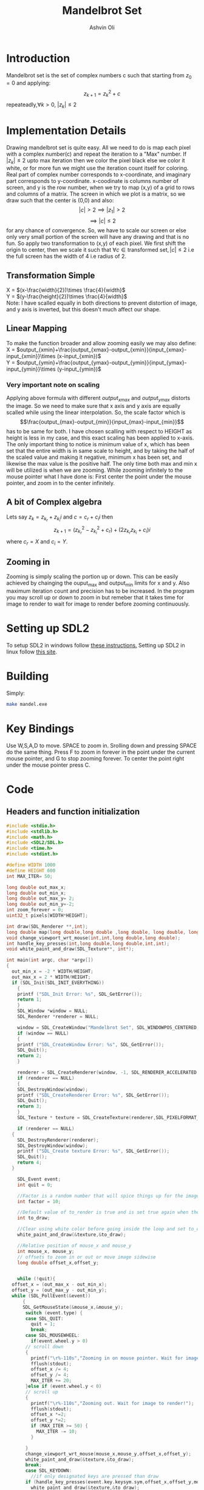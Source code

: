 
#+AUTHOR:Ashvin Oli
#+TITLE: Mandelbrot Set
#+PROPERTY: header-args:c :cache yes :noweb yes :tangle mandel.c :exports code
#+STARTUP: overview
#+LATEX_HEADER: \usepackage[margin=1in]{geometry}
#+LATEX_CLASS_OPTIONS: [a4paper,11pt]

\newpage
* Introduction
Mandelbrot set is the set of complex numbers c such that starting from \(z_0 = 0\) and applying:
\[z_{k+1} = z_k^2+c\]
repeateadly,\(\forall k>0\), \(|z_k| \le 2\)  

* Implementation Details
Drawing mandelbrot set is quite easy. All we need to do is map each pixel with a complex number(c) and 
repeat the iteration to a "Max" number. If \(|z_k|\le 2\) upto max iteration then we color the pixel black
else we color it white, or for more fun we might use the iteration count itself for coloring.
Real part of complex number corresponds to x-coordinate, and imaginary part corresponds to y-coordinate.
x-coodinate is columns number of screen, and y is the row number, when we try to map (x,y) of a grid to 
rows and columns of a matrix. The screen in which we plot is a matrix, so we draw such that the center is (0,0) and 
also:
\[|c| > 2 \implies |z_1| > 2\]
\[\implies |c|\le 2\]
 for any chance of convergence.
So, we have to scale our screen or else only very small portion of the screen will have any drawing and that is
no fun. So apply two transformation to (x,y) of each pixel. We first shift the origin to center, then we scale it
such that \(\forall c \in \text{transformed set}, |c| \le 2\) i.e the full screen has the width of 4 i.e radius of 2.
** Transformation Simple
X = \((x-\frac{width}{2})\times \frac{4}{width}\)\\
Y =  \((y-\frac{height}{2})\times \frac{4}{width}\)\\
Note: I have scalled equally in both directions to prevent distortion of image, and y axis is inverted, but this 
doesn't much affect our shape.
** Linear Mapping
To make the function broader and allow zooming easily we may also define:\\
X = \(output_{xmin}+\frac{output_{xmax}-output_{xmin}}{input_{xmax}-input_{xmin}}\times (x-input_{xmin})\)\\
Y = \(output_{ymin}+\frac{output_{ymax}-output_{ymin}}{input_{ymax}-input_{ymin}}\times (y-input_{ymin})\)\\

*** Very important note on scaling
    Applying above formula with different \(output_{xmax}\) and \(output_{ymax}\) distorts the image.
    So we need to make sure that x axis and y axis are equally scalled while using the linear interpolation. So, the scale factor which is
    \[\frac{output_{max}-output_{min}}{input_{max}-input_{min}}\]
    has to be same for both. I have chosen scalling with respect to HEIGHT as height is less in my case, and this exact scaling
    has been applied to x-axis. The only important thing to notice is minimum value of x, which has been set that the entire
    width is in same scale to height, and by taking the half of the scaled value and making it negative, minimum x has been set, 
    and likewise the max value is the positive half. The only time both max and min x will be utilized is when we are zooming.
    While zooming infinitely to the mouse pointer what I have done is: First center the point under the mouse pointer, and zoom
    in to the center infinitely.

** A bit of Complex algebra
Lets say \(z_k = z_{k_r}+z_{k_i}i\) and \(c = c_r+c_ii\) then
\[z_{k+1} = (z_{k_r}^2-z_{k_i}^2+c_r)+(2z_{k_r}z_{k_i}+c_i)i\]
where \(c_r = X\) and \(c_i = Y\).
** Zooming in
Zooming is simply scaling the portion up or down. This can be easily achieved by chainging the ouput_max and output_min limits for 
x and y. Also maximum iteration count and precision has to be increased. In the program you may scroll up or down to zoom in but 
remeber that it takes time for image to render to wait for image to render before zooming continuously.
* Setting up SDL2
To setup SDL2 in windows follow [[https://gist.github.com/thales17/fb2e4cff60890a51d9dddd4c6e832ad2][these instructions.]] Setting up SDL2 in linux follow [[https://gigi.nullneuron.net/gigilabs/how-to-set-up-sdl2-on-linux/][this site]].
* Building
Simply:
#+BEGIN_SRC sh
make mandel.exe
#+END_SRC
* Key Bindings
Use W,S,A,D to move. SPACE to zoom in. Srolling down and pressing SPACE do the same thing.
Press F to zoom in forever in the point under the current mouse pointer, and G to stop zooming forever.
To center the point right under the mouse pointer press C.
* Code

** Headers and function initialization
#+BEGIN_SRC c
  #include <stdio.h>
  #include <stdlib.h>
  #include <math.h>
  #include <SDL2/SDL.h>
  #include <time.h>
  #include <stdint.h>

  #define WIDTH 1000
  #define HEIGHT 600
  int MAX_ITER= 50;

  long double out_max_x;
  long double out_min_x;
  long double out_max_y= 2;
  long double out_min_y=-2;
  int zoom_forever = 0;
  uint32_t pixels[WIDTH*HEIGHT];

  int draw(SDL_Renderer **,int);
  long double map(long double,long double ,long double, long double, long double);
  void change_viewport_wrt_mouse(int,int,long double,long double);
  int handle_key_presses(int,long double,long double,int,int);
  void white_paint_and_draw(SDL_Texture**, int*);

  int main(int argc, char *argv[])
  {
    out_min_x = -2 * WIDTH/HEIGHT;
    out_max_x = 2 * WIDTH/HEIGHT;
    if (SDL_Init(SDL_INIT_EVERYTHING))
      {
	  printf ("SDL_Init Error: %s", SDL_GetError());
	  return 1;
      }
      SDL_Window *window = NULL;
      SDL_Renderer *renderer = NULL;

      window = SDL_CreateWindow("Mandelbrot Set", SDL_WINDOWPOS_CENTERED, SDL_WINDOWPOS_CENTERED, WIDTH, HEIGHT, SDL_WINDOW_OPENGL);
      if (window == NULL)
      {
	  printf ("SDL_CreateWindow Error: %s", SDL_GetError());
	  SDL_Quit();
	  return 2;
      }

      renderer = SDL_CreateRenderer(window, -1, SDL_RENDERER_ACCELERATED | SDL_RENDERER_PRESENTVSYNC);
      if (renderer == NULL)
      {
	  SDL_DestroyWindow(window);
	  printf ("SDL_CreateRenderer Error: %s", SDL_GetError());
	  SDL_Quit();
	  return 3;
      }
      SDL_Texture * texture = SDL_CreateTexture(renderer,SDL_PIXELFORMAT_ARGB8888, SDL_TEXTUREACCESS_STATIC, WIDTH, HEIGHT);

      if (renderer == NULL)
	{
	  SDL_DestroyRenderer(renderer);
	  SDL_DestroyWindow(window);
	  printf ("SDL_Create texture Error: %s", SDL_GetError());
	  SDL_Quit();
	  return 4;
	}

      SDL_Event event;
      int quit = 0;

      //Factor is a random number that will spice things up for the image.
      int factor = 10;

      //Default value of to_render is true and is set true again when the user does some action scrolls in or moves the frame
      int to_draw;

      //Clear using white color before going inside the loop and set to_draw to 1
      white_paint_and_draw(&texture,&to_draw);

      //Relative position of mouse_x and mouse_y
      int mouse_x, mouse_y;
      // offsets to zoom in or out or move image sidewise
      long double offset_x,offset_y;

      
      while (!quit){
	offset_x = (out_max_x - out_min_x);
	offset_y = (out_max_y - out_min_y);
	while (SDL_PollEvent(&event))
	    {
	    SDL_GetMouseState(&mouse_x,&mouse_y);
	     switch (event.type) {
	     case SDL_QUIT: 
	       quit = 1;
	       break;
	     case SDL_MOUSEWHEEL:
	       if(event.wheel.y > 0)
		 // scroll down
		 {
		   printf("\r%-110s","Zooming in on mouse pointer. Wait for image to render!");
		   fflush(stdout);
		   offset_x /= 4;
		   offset_y /= 4;
		   MAX_ITER += 20;
		 }else if (event.wheel.y < 0)
		 // scroll up
		 {
		   printf("\r%-110s","Zooming out. Wait for image to render!");
		   fflush(stdout);
		   offset_x *=2; 
		   offset_y *=2;
		   if (MAX_ITER >= 50) {
		     MAX_ITER -= 10;		   
		   }

		 }
		 change_viewport_wrt_mouse(mouse_x,mouse_y,offset_x,offset_y);
		 white_paint_and_draw(&texture,&to_draw);
		 break;
	     case SDL_KEYDOWN:
	       //if only designated keys are pressed than draw
		 if (handle_key_presses(event.key.keysym.sym,offset_x,offset_y,mouse_x,mouse_y)) {		 
		   white_paint_and_draw(&texture,&to_draw);
		 }
		 break;
	     }

	    }

	if (zoom_forever) {
	//Decreasing and increasing values by certain Percenatage of the offsets for unifom scaling
	//And preveting the values to get reversed in sign.
	  out_min_y += offset_y*0.20;
	  out_max_y -= offset_y*0.20;
	  out_min_x += offset_x*0.20;
	  out_max_x -= offset_x*0.20;
	  MAX_ITER += 20;	  
	  white_paint_and_draw(&texture,&to_draw);
	}


	  //Draw pixels on the renderer
	  if (to_draw) {
	    long double time_spent_on_drawing = 0.0;
	    long double time_spent_on_rendering = 0.0;
	    clock_t begin = clock();
	    to_draw = draw(&renderer,factor);
	    SDL_UpdateTexture(texture, NULL, pixels, WIDTH * sizeof(Uint32));
	    clock_t end = clock();
	    time_spent_on_drawing = ((end - begin) /(long double)CLOCKS_PER_SEC);
	    SDL_RenderClear(renderer);
            SDL_RenderCopy(renderer, texture, NULL, NULL);
	    SDL_RenderPresent(renderer);//This is taking loads of time
	    clock_t end_two = clock();
	    time_spent_on_rendering = ((end_two - end) /(long double)CLOCKS_PER_SEC);

	    printf("\r%s. %.4LGs to compute pixels and  %.4LGs to render. Total = %.4LGs ","Image Rendered! You may now zoom or pan.",time_spent_on_drawing,time_spent_on_rendering,time_spent_on_drawing+time_spent_on_rendering);
	    //printf("%.8LG %.8LG %.8LG %.8LG",out_max_x,out_min_x, out_max_y,out_min_y);
	    if (zoom_forever) {
	      printf("\r%-110s","Zooming in... Press G to stop.");
	    }
	    fflush(stdout);
	  }
      }

      //free resources
      SDL_DestroyRenderer(renderer);
      SDL_DestroyWindow(window);      
      SDL_Quit();
      return 0;
  }
#+END_SRC
** Main logic
 #+BEGIN_SRC c
   int draw(SDL_Renderer **renderer,int factor){
      for (int x = 0; x < WIDTH; x++) {
	 for (int y =0;  y < HEIGHT; y++) {
	 // Mapping the screen with the limits.
	 // Same scaling has been done such that the image is centered on the screen.
	   long double c_real = out_min_x + (out_max_y-out_min_y)/(HEIGHT)*x; 
	   long double c_img = map(y,0,HEIGHT, out_min_y,out_max_y); 

	   long double z_real_squared = 0;
	   long double z_img_squared = 0;
	   long double z_real = 0;
	   long double z_img = 0;
	   int iter_count = 0;
	   //Trying to reduce multiplication count to 3 per iteration
	   while (z_real_squared+z_img_squared <= 4 && iter_count < MAX_ITER) {
	     z_img = 2*z_real*z_img + c_img;
	     z_real = z_real_squared-z_img_squared+c_real;
	     z_real_squared=z_real*z_real;
	     z_img_squared = z_img*z_img;
	     iter_count++;
	   }

	   //If any number exits before reaching MAX_ITER then, it is not in the set. So colour it with different shade.
	   if (iter_count == MAX_ITER) {
	     //printf("SELECT %.2f %.2f %d %d\n",c_real,c_img,x,y);
	     //Draw with black
	     //SDL_SetRenderDrawColor(*renderer, 0,0, 0, SDL_ALPHA_OPAQUE);
	     //SDL_RenderDrawPoint(*renderer,x,y);
	     pixels[WIDTH*y+x] = 0xFF0000;
	   }else{
	      //Draw with custom shade	     
	     //SDL_SetRenderDrawColor(*renderer, iter_count*factor*3,iter_count*(factor/5), iter_count, SDL_ALPHA_OPAQUE);
	     //SDL_RenderDrawPoint(*renderer,x,y);
	     pixels[WIDTH*y+x] =  0xFFFFFF/MAX_ITER * iter_count;
	   }
	 }
      }
      return 0;
   }
 #+END_SRC
** Change Viewport Wrt Mouse position
#+BEGIN_SRC c
  void change_viewport_wrt_mouse(int mouse_x,int mouse_y,long double offset_x, long double offset_y){
    long double mouse_x_mapped = out_min_x + (out_max_y-out_min_y)/(HEIGHT)*mouse_x;  
    long double mouse_y_mapped = map(mouse_y,0,HEIGHT, out_min_y,out_max_y);
    out_min_x = mouse_x_mapped - offset_x;
    out_max_x = mouse_x_mapped + offset_x;
    out_min_y = mouse_y_mapped - offset_y;
    out_max_y = mouse_y_mapped + offset_y;
  
  }
#+END_SRC

** Handle key presses
#+BEGIN_SRC c
   int handle_key_presses(int keycode,long double offset_x, long double offset_y,int mouse_x,int mouse_y){
      switch (keycode)
	{
	case SDLK_w:
	  //Move up
	  //Since y axis is inverted subtracting will take us to upper part of screen
	  printf("\r%-110s","Moving up. Wait for image to render!");
	  out_min_y -= offset_y/4;
	  out_max_y -= offset_y/4;
	  break;
	case SDLK_s:
	  //Move down
	  printf("\r%-110s","Moving down. Wait for image to render!");
	  out_min_y += offset_y/4;
	  out_max_y += offset_y/4;
	  break;
	case SDLK_a:
	  //Move left
	  printf("\r%-110s","Moving Left. Wait for image to render!");
	  out_min_x -= offset_x/4;
	  out_max_x -= offset_x/4;
	  break;
	case SDLK_d:
	  //Move right
	  printf("\r%-110s","Moving Right. Wait for image to render!");
	  out_min_x += offset_x/4;
	  out_max_x += offset_x/4;
	  break;
	case SDLK_SPACE:
	  //Zoom in
	  printf("\r%-110s","Zooming in on mouse pointer. Wait for image to render!");
	  change_viewport_wrt_mouse(mouse_x,mouse_y,offset_x/4,offset_y/4);
	  MAX_ITER += 20;
	  break;
	case SDLK_f:
	  //Zoom forever
	  printf("\r%-110s","Zooming forever on first mouse pointer location. Wait for image to render!");
	  zoom_forever = 1;
	  //Center the point under mouse pointer.
	  change_viewport_wrt_mouse(mouse_x,mouse_y,offset_x/2,offset_y/2);
	  break;
	case SDLK_g:
	  //Stop Zoom forever
	  printf("\r%-110s","Zooming forever stopped!");
	  zoom_forever = 0;
	  break;
	case SDLK_c:
	  //Center the point under the mouse pointer.
	  printf("\r%-110s","Centering the point under mouse pointer. Wait for image to render!");
	  change_viewport_wrt_mouse(mouse_x,mouse_y,offset_x/2,offset_y/2);
	  break;
	default:
	  return 0;
	}
      return 1;
   }
#+END_SRC

** Paint white and allow drawing
#+BEGIN_SRC c
  void white_paint_and_draw(SDL_Texture **texture, int *to_draw){
    memset(pixels, 0xFFFFFF, WIDTH * HEIGHT * sizeof(Uint32));
    SDL_UpdateTexture(*texture, NULL, pixels, WIDTH * sizeof(Uint32));
    *to_draw = 1;
  }
#+END_SRC

** Map Function
#+BEGIN_SRC c
  long double map(long double input_value, long double input_min, long double input_max, long double output_min, long double output_max){
    return output_min + (output_max-output_min)/(input_max-input_min)*(input_value-input_min);
  }
#+END_SRC

* Output
Here is the [[./output/mandel.pdf][pdf]] of this org file.
[[file:output/1.png]]
[[file:output/2.png]]
[[file:output/3.png]]
[[file:output/4.png]]
